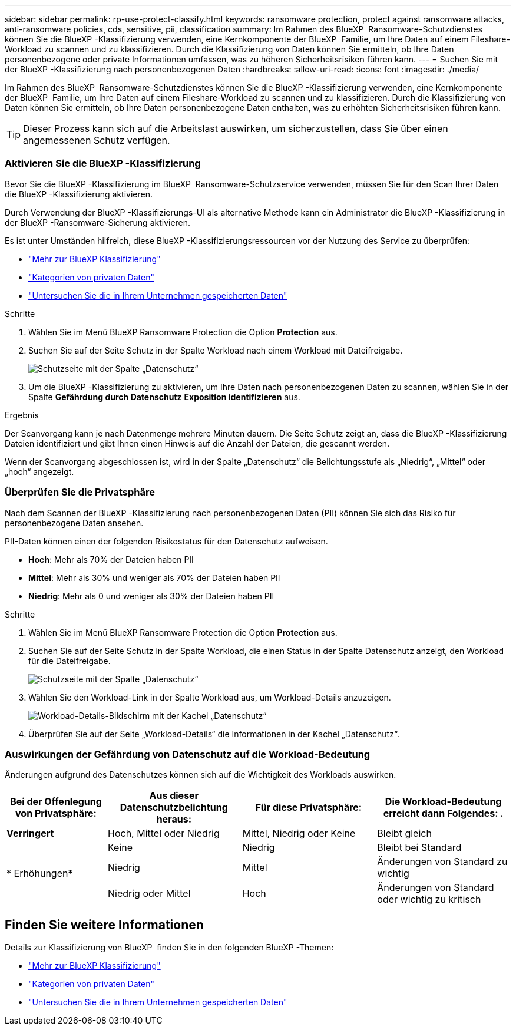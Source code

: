 ---
sidebar: sidebar 
permalink: rp-use-protect-classify.html 
keywords: ransomware protection, protect against ransomware attacks, anti-ransomware policies, cds, sensitive, pii, classification 
summary: Im Rahmen des BlueXP  Ransomware-Schutzdienstes können Sie die BlueXP -Klassifizierung verwenden, eine Kernkomponente der BlueXP  Familie, um Ihre Daten auf einem Fileshare-Workload zu scannen und zu klassifizieren. Durch die Klassifizierung von Daten können Sie ermitteln, ob Ihre Daten personenbezogene oder private Informationen umfassen, was zu höheren Sicherheitsrisiken führen kann. 
---
= Suchen Sie mit der BlueXP -Klassifizierung nach personenbezogenen Daten
:hardbreaks:
:allow-uri-read: 
:icons: font
:imagesdir: ./media/


[role="lead"]
Im Rahmen des BlueXP  Ransomware-Schutzdienstes können Sie die BlueXP -Klassifizierung verwenden, eine Kernkomponente der BlueXP  Familie, um Ihre Daten auf einem Fileshare-Workload zu scannen und zu klassifizieren. Durch die Klassifizierung von Daten können Sie ermitteln, ob Ihre Daten personenbezogene Daten enthalten, was zu erhöhten Sicherheitsrisiken führen kann.


TIP: Dieser Prozess kann sich auf die Arbeitslast auswirken, um sicherzustellen, dass Sie über einen angemessenen Schutz verfügen.



=== Aktivieren Sie die BlueXP -Klassifizierung

Bevor Sie die BlueXP -Klassifizierung im BlueXP  Ransomware-Schutzservice verwenden, müssen Sie für den Scan Ihrer Daten die BlueXP -Klassifizierung aktivieren.

Durch Verwendung der BlueXP -Klassifizierungs-UI als alternative Methode kann ein Administrator die BlueXP -Klassifizierung in der BlueXP -Ransomware-Sicherung aktivieren.

Es ist unter Umständen hilfreich, diese BlueXP -Klassifizierungsressourcen vor der Nutzung des Service zu überprüfen:

* https://docs.netapp.com/us-en/bluexp-classification/concept-cloud-compliance.html["Mehr zur BlueXP Klassifizierung"^]
* https://docs.netapp.com/us-en/bluexp-classification/reference-private-data-categories.html["Kategorien von privaten Daten"^]
* https://docs.netapp.com/us-en/bluexp-classification/task-investigate-data.html["Untersuchen Sie die in Ihrem Unternehmen gespeicherten Daten"^]


.Schritte
. Wählen Sie im Menü BlueXP Ransomware Protection die Option *Protection* aus.
. Suchen Sie auf der Seite Schutz in der Spalte Workload nach einem Workload mit Dateifreigabe.
+
image:screen-protection-sensitive-preview-column.png["Schutzseite mit der Spalte „Datenschutz“"]

. Um die BlueXP -Klassifizierung zu aktivieren, um Ihre Daten nach personenbezogenen Daten zu scannen, wählen Sie in der Spalte *Gefährdung durch Datenschutz* *Exposition identifizieren* aus.


.Ergebnis
Der Scanvorgang kann je nach Datenmenge mehrere Minuten dauern. Die Seite Schutz zeigt an, dass die BlueXP -Klassifizierung Dateien identifiziert und gibt Ihnen einen Hinweis auf die Anzahl der Dateien, die gescannt werden.

Wenn der Scanvorgang abgeschlossen ist, wird in der Spalte „Datenschutz“ die Belichtungsstufe als „Niedrig“, „Mittel“ oder „hoch“ angezeigt.



=== Überprüfen Sie die Privatsphäre

Nach dem Scannen der BlueXP -Klassifizierung nach personenbezogenen Daten (PII) können Sie sich das Risiko für personenbezogene Daten ansehen.

PII-Daten können einen der folgenden Risikostatus für den Datenschutz aufweisen.

* *Hoch*: Mehr als 70% der Dateien haben PII
* *Mittel*: Mehr als 30% und weniger als 70% der Dateien haben PII
* *Niedrig*: Mehr als 0 und weniger als 30% der Dateien haben PII


.Schritte
. Wählen Sie im Menü BlueXP Ransomware Protection die Option *Protection* aus.
. Suchen Sie auf der Seite Schutz in der Spalte Workload, die einen Status in der Spalte Datenschutz anzeigt, den Workload für die Dateifreigabe.
+
image:screen-protection-sensitive-preview-column-medium.png["Schutzseite mit der Spalte „Datenschutz“"]

. Wählen Sie den Workload-Link in der Spalte Workload aus, um Workload-Details anzuzeigen.
+
image:screen-protection-workload-details-privacy-exposure.png["Workload-Details-Bildschirm mit der Kachel „Datenschutz“"]

. Überprüfen Sie auf der Seite „Workload-Details“ die Informationen in der Kachel „Datenschutz“.




=== Auswirkungen der Gefährdung von Datenschutz auf die Workload-Bedeutung

Änderungen aufgrund des Datenschutzes können sich auf die Wichtigkeit des Workloads auswirken.

[cols="15,20a,20,20"]
|===
| Bei der Offenlegung von Privatsphäre: | Aus dieser Datenschutzbelichtung heraus: | Für diese Privatsphäre: | Die Workload-Bedeutung erreicht dann Folgendes: . 


| *Verringert*  a| 
Hoch, Mittel oder Niedrig
| Mittel, Niedrig oder Keine | Bleibt gleich 


.3+| * Erhöhungen*  a| 
Keine
| Niedrig | Bleibt bei Standard 


| Niedrig  a| 
Mittel
| Änderungen von Standard zu wichtig 


| Niedrig oder Mittel  a| 
Hoch
| Änderungen von Standard oder wichtig zu kritisch 
|===


== Finden Sie weitere Informationen

Details zur Klassifizierung von BlueXP  finden Sie in den folgenden BlueXP -Themen:

* https://docs.netapp.com/us-en/bluexp-classification/concept-cloud-compliance.html["Mehr zur BlueXP Klassifizierung"^]
* https://docs.netapp.com/us-en/bluexp-classification/reference-private-data-categories.html["Kategorien von privaten Daten"^]
* https://docs.netapp.com/us-en/bluexp-classification/task-investigate-data.html["Untersuchen Sie die in Ihrem Unternehmen gespeicherten Daten"^]


